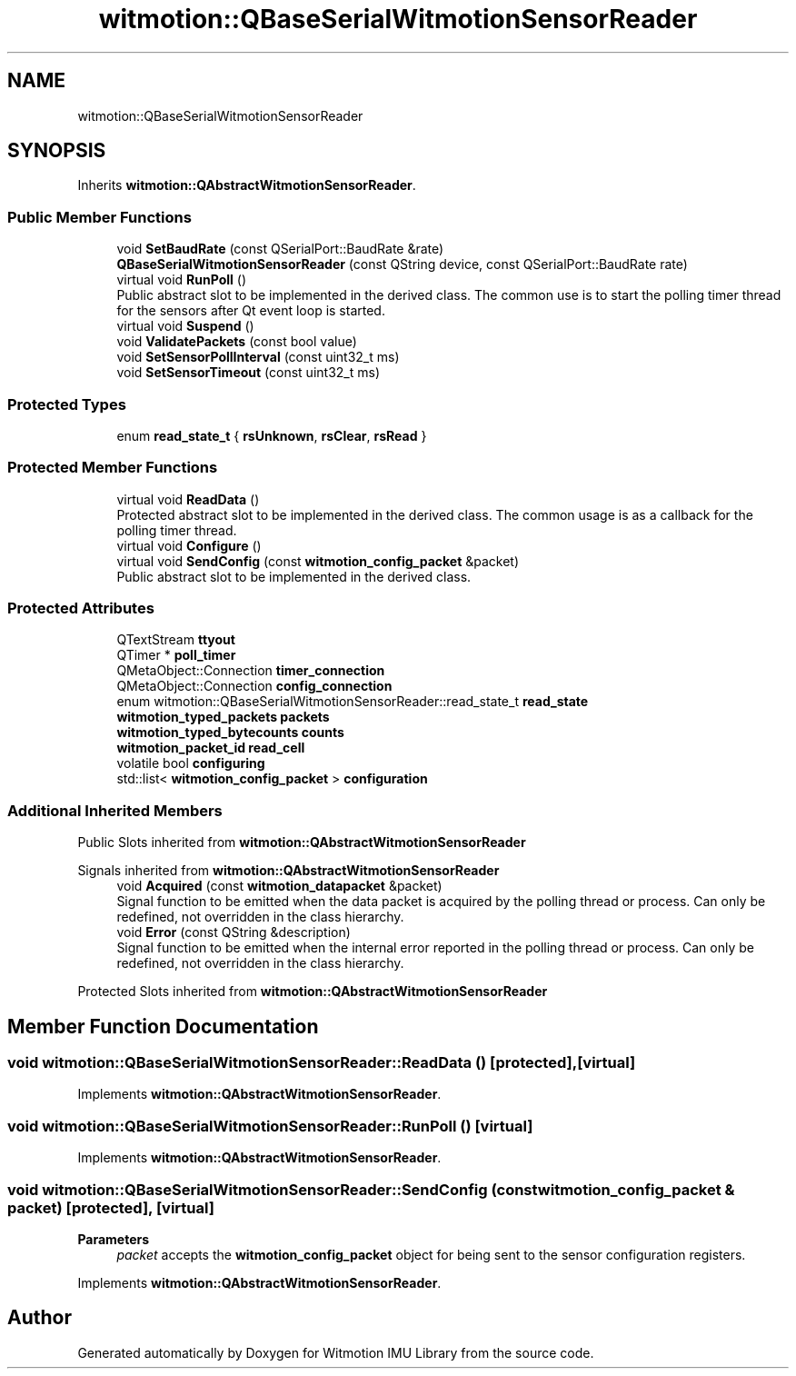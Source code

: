 .TH "witmotion::QBaseSerialWitmotionSensorReader" 3 "Mon Feb 17 2025 17:07:52" "Version 1.2.28~dev_5c2e86d" "Witmotion IMU Library" \" -*- nroff -*-
.ad l
.nh
.SH NAME
witmotion::QBaseSerialWitmotionSensorReader
.SH SYNOPSIS
.br
.PP
.PP
Inherits \fBwitmotion::QAbstractWitmotionSensorReader\fP\&.
.SS "Public Member Functions"

.in +1c
.ti -1c
.RI "void \fBSetBaudRate\fP (const QSerialPort::BaudRate &rate)"
.br
.ti -1c
.RI "\fBQBaseSerialWitmotionSensorReader\fP (const QString device, const QSerialPort::BaudRate rate)"
.br
.ti -1c
.RI "virtual void \fBRunPoll\fP ()"
.br
.RI "Public abstract slot to be implemented in the derived class\&. The common use is to start the polling timer thread for the sensors after Qt event loop is started\&. "
.ti -1c
.RI "virtual void \fBSuspend\fP ()"
.br
.ti -1c
.RI "void \fBValidatePackets\fP (const bool value)"
.br
.ti -1c
.RI "void \fBSetSensorPollInterval\fP (const uint32_t ms)"
.br
.ti -1c
.RI "void \fBSetSensorTimeout\fP (const uint32_t ms)"
.br
.in -1c
.SS "Protected Types"

.in +1c
.ti -1c
.RI "enum \fBread_state_t\fP { \fBrsUnknown\fP, \fBrsClear\fP, \fBrsRead\fP }"
.br
.in -1c
.SS "Protected Member Functions"

.in +1c
.ti -1c
.RI "virtual void \fBReadData\fP ()"
.br
.RI "Protected abstract slot to be implemented in the derived class\&. The common usage is as a callback for the polling timer thread\&. "
.ti -1c
.RI "virtual void \fBConfigure\fP ()"
.br
.ti -1c
.RI "virtual void \fBSendConfig\fP (const \fBwitmotion_config_packet\fP &packet)"
.br
.RI "Public abstract slot to be implemented in the derived class\&. "
.in -1c
.SS "Protected Attributes"

.in +1c
.ti -1c
.RI "QTextStream \fBttyout\fP"
.br
.ti -1c
.RI "QTimer * \fBpoll_timer\fP"
.br
.ti -1c
.RI "QMetaObject::Connection \fBtimer_connection\fP"
.br
.ti -1c
.RI "QMetaObject::Connection \fBconfig_connection\fP"
.br
.ti -1c
.RI "enum witmotion::QBaseSerialWitmotionSensorReader::read_state_t \fBread_state\fP"
.br
.ti -1c
.RI "\fBwitmotion_typed_packets\fP \fBpackets\fP"
.br
.ti -1c
.RI "\fBwitmotion_typed_bytecounts\fP \fBcounts\fP"
.br
.ti -1c
.RI "\fBwitmotion_packet_id\fP \fBread_cell\fP"
.br
.ti -1c
.RI "volatile bool \fBconfiguring\fP"
.br
.ti -1c
.RI "std::list< \fBwitmotion_config_packet\fP > \fBconfiguration\fP"
.br
.in -1c
.SS "Additional Inherited Members"


Public Slots inherited from \fBwitmotion::QAbstractWitmotionSensorReader\fP

Signals inherited from \fBwitmotion::QAbstractWitmotionSensorReader\fP
.in +1c
.ti -1c
.RI "void \fBAcquired\fP (const \fBwitmotion_datapacket\fP &packet)"
.br
.RI "Signal function to be emitted when the data packet is acquired by the polling thread or process\&. Can only be redefined, not overridden in the class hierarchy\&. "
.ti -1c
.RI "void \fBError\fP (const QString &description)"
.br
.RI "Signal function to be emitted when the internal error reported in the polling thread or process\&. Can only be redefined, not overridden in the class hierarchy\&. "
.in -1c

Protected Slots inherited from \fBwitmotion::QAbstractWitmotionSensorReader\fP
.SH "Member Function Documentation"
.PP 
.SS "void witmotion::QBaseSerialWitmotionSensorReader::ReadData ()\fC [protected]\fP, \fC [virtual]\fP"

.PP
Implements \fBwitmotion::QAbstractWitmotionSensorReader\fP\&.
.SS "void witmotion::QBaseSerialWitmotionSensorReader::RunPoll ()\fC [virtual]\fP"

.PP
Implements \fBwitmotion::QAbstractWitmotionSensorReader\fP\&.
.SS "void witmotion::QBaseSerialWitmotionSensorReader::SendConfig (const \fBwitmotion_config_packet\fP & packet)\fC [protected]\fP, \fC [virtual]\fP"

.PP
\fBParameters\fP
.RS 4
\fIpacket\fP accepts the \fBwitmotion_config_packet\fP object for being sent to the sensor configuration registers\&. 
.RE
.PP

.PP
Implements \fBwitmotion::QAbstractWitmotionSensorReader\fP\&.

.SH "Author"
.PP 
Generated automatically by Doxygen for Witmotion IMU Library from the source code\&.
